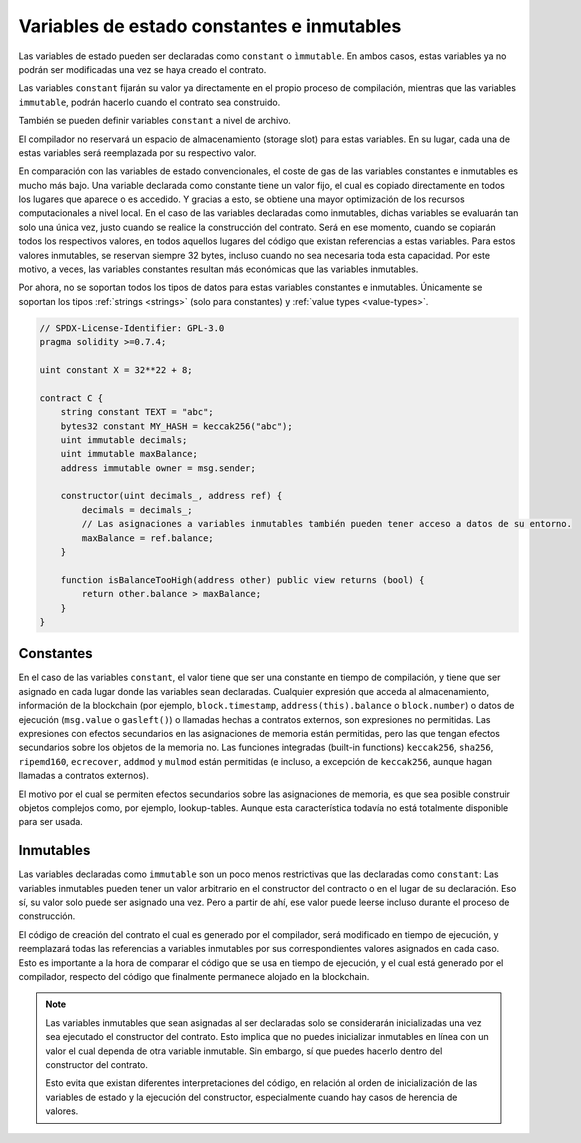 .. index:: ! constant

.. _constants:

*******************************************
Variables de estado constantes e inmutables
*******************************************

Las variables de estado pueden ser declaradas como ``constant`` o ``ìmmutable``.
En ambos casos, estas variables ya no podrán ser modificadas una vez se haya creado el contrato.

Las variables ``constant`` fijarán su valor ya directamente en el propio proceso de compilación,
mientras que las variables ``immutable``, podrán hacerlo cuando el contrato sea construido.

También se pueden definir variables ``constant`` a nivel de archivo.

El compilador no reservará un espacio de almacenamiento (storage slot) para estas variables.
En su lugar, cada una de estas variables será reemplazada por su respectivo valor.

En comparación con las variables de estado convencionales, el coste de gas de las variables 
constantes e inmutables es mucho más bajo. Una variable declarada como constante tiene un valor 
fijo, el cual es copiado directamente en todos los lugares que aparece o es accedido. Y gracias 
a esto, se obtiene una mayor optimización de los recursos computacionales a nivel local. En el
caso de las variables declaradas como inmutables, dichas variables se evaluarán tan solo una 
única vez, justo cuando se realice la construcción del contrato. Será en ese momento, cuando 
se copiarán todos los respectivos valores, en todos aquellos lugares del código que existan 
referencias a estas variables. Para estos valores inmutables, se reservan siempre 32 bytes,
incluso cuando no sea necesaria toda esta capacidad. Por este motivo, a veces, las variables
constantes resultan más económicas que las variables inmutables.

Por ahora, no se soportan todos los tipos de datos para estas variables constantes e 
inmutables. Únicamente se soportan los tipos :ref:`strings <strings>` (solo para constantes)
y :ref:`value types <value-types>`.

.. code-block:: solidity

    // SPDX-License-Identifier: GPL-3.0
    pragma solidity >=0.7.4;

    uint constant X = 32**22 + 8;

    contract C {
        string constant TEXT = "abc";
        bytes32 constant MY_HASH = keccak256("abc");
        uint immutable decimals;
        uint immutable maxBalance;
        address immutable owner = msg.sender;

        constructor(uint decimals_, address ref) {
            decimals = decimals_;
            // Las asignaciones a variables inmutables también pueden tener acceso a datos de su entorno.
            maxBalance = ref.balance;
        }

        function isBalanceTooHigh(address other) public view returns (bool) {
            return other.balance > maxBalance;
        }
    }


Constantes
==========

En el caso de las variables ``constant``, el valor tiene que ser una constante en tiempo 
de compilación, y tiene que ser asignado en cada lugar donde las variables sean 
declaradas. Cualquier expresión que acceda al almacenamiento, información de la 
blockchain (por ejemplo, ``block.timestamp``, ``address(this).balance`` o 
``block.number``) o datos de ejecución (``msg.value`` o ``gasleft()``) o llamadas 
hechas a contratos externos, son expresiones no permitidas. Las expresiones con 
efectos secundarios en las asignaciones de memoria están permitidas, pero las que 
tengan efectos secundarios sobre los objetos de la memoria no. Las funciones 
integradas (built-in functions) ``keccak256``, ``sha256``, ``ripemd160``, 
``ecrecover``, ``addmod`` y ``mulmod`` están permitidas (e incluso, a excepción de 
``keccak256``, aunque hagan llamadas a contratos externos).

El motivo por el cual se permiten efectos secundarios sobre las asignaciones de memoria,
es que sea posible construir objetos complejos como, por ejemplo, lookup-tables.
Aunque esta característica todavía no está totalmente disponible para ser usada.

Inmutables
==========

Las variables declaradas como ``immutable`` son un poco menos restrictivas que las
declaradas como ``constant``: Las variables inmutables pueden tener un valor
arbitrario en el constructor del contracto o en el lugar de su declaración.
Eso sí, su valor solo puede ser asignado una vez. Pero a partir de ahí, ese valor 
puede leerse incluso durante el proceso de construcción.

El código de creación del contrato el cual es generado por el compilador, será modificado 
en tiempo de ejecución, y reemplazará todas las referencias a variables inmutables por 
sus correspondientes valores asignados en cada caso. Esto es importante a la hora de 
comparar el código que se usa en tiempo de ejecución, y el cual está generado por el 
compilador, respecto del código que finalmente permanece alojado en la blockchain.

.. note::
  Las variables inmutables que sean asignadas al ser declaradas solo se 
  considerarán inicializadas una vez sea ejecutado el constructor del contrato.
  Esto implica que no puedes inicializar inmutables en línea con un valor 
  el cual dependa de otra variable inmutable. Sin embargo, sí que puedes hacerlo
  dentro del constructor del contrato.
  
  Esto evita que existan diferentes interpretaciones del código, en relación al 
  orden de inicialización de las variables de estado y la ejecución del constructor,
  especialmente cuando hay casos de herencia de valores.
